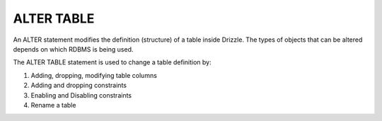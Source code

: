 ALTER TABLE
===========

An ALTER statement modifies the definition (structure) of a table inside Drizzle. 
The types of objects that can be altered depends on which RDBMS is being used. 

The ALTER TABLE statement is used to change a table definition by: 

1) Adding, dropping, modifying table columns 
2) Adding and dropping constraints 
3) Enabling and Disabling constraints 
4) Rename a table
